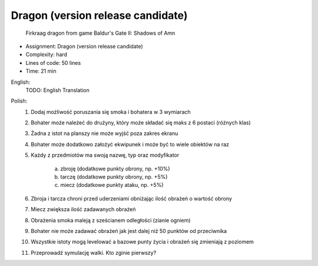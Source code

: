 Dragon (version release candidate)
==================================

.. figure:: img/dragon.gif

    Firkraag dragon from game Baldur's Gate II: Shadows of Amn

* Assignment: Dragon (version release candidate)
* Complexity: hard
* Lines of code: 50 lines
* Time: 21 min

English:
    TODO: English Translation

Polish:
    1. Dodaj możliwość poruszania się smoka i bohatera w 3 wymiarach
    2. Bohater może należeć do drużyny, który może składać się maks z 6 postaci (różnych klas)
    3. Żadna z istot na planszy nie może wyjść poza zakres ekranu
    4. Bohater może dodatkowo założyć ekwipunek i może być to wiele obiektów na raz
    5. Każdy z przedmiotów ma swoją nazwę, typ oraz modyfikator

        a. zbroję (dodatkowe punkty obrony, np. +10%)
        b. tarczę (dodatkowe punkty obrony, np. +5%)
        c. miecz (dodatkowe punkty ataku, np. +5%)

    6. Zbroja i tarcza chroni przed uderzeniami obniżając ilość obrażeń o wartość obrony
    7. Miecz zwiększa ilość zadawanych obrażeń
    8. Obrażenia smoka maleją z sześcianem odległości (zianie ogniem)
    9. Bohater nie może zadawać obrażeń jak jest dalej niż 50 punktów od przeciwnika
    10. Wszystkie istoty mogą levelować a bazowe punty życia i obrażeń się zmieniają z poziomem
    11. Przeprowadź symulację walki. Kto zginie pierwszy?


